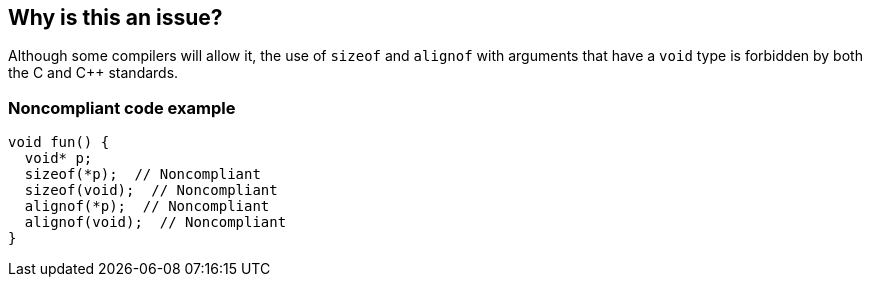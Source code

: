 == Why is this an issue?

Although some compilers will allow it, the use of `sizeof` and `alignof` with arguments that have a `void` type is forbidden by both the C and {cpp} standards.


=== Noncompliant code example

[source,cpp]
----
void fun() {
  void* p;
  sizeof(*p);  // Noncompliant
  sizeof(void);  // Noncompliant
  alignof(*p);  // Noncompliant
  alignof(void);  // Noncompliant
}
----



ifdef::env-github,rspecator-view[]

'''
== Implementation Specification
(visible only on this page)

=== Message

Don't use the "alignof" operator with an operand of a "void" type.


'''
== Comments And Links
(visible only on this page)

=== on 28 Mar 2015, 22:27:24 Evgeny Mandrikov wrote:
\[~freddy.mallet] [~ann.campbell.2] Words "evaluate a 'void' type" doesn't sound good/correct for me, might be better to change on "operand of a void type".

=== on 30 Mar 2015, 13:11:23 Ann Campbell wrote:
\[~evgeny.mandrikov] how about 'should not be used on "void"' ?

=== on 30 Mar 2015, 13:19:51 Evgeny Mandrikov wrote:
\[~ann.campbell.2] fine. But in any case I don't see how second example connected with description, which relates to RSPEC-2215.

=== on 31 Mar 2015, 13:14:15 Evgeny Mandrikov wrote:
\[~ann.campbell.2] I suspect that [~freddy.mallet] misunderstood Cppcheck rule, so that correct example looks like:

{noformat}

void test() {

  void* p;

  sizeof(*p);

}

{noformat}

and in this case there is indeed no intersection with RSPEC-2215.

=== on 31 Mar 2015, 14:30:56 Ann Campbell wrote:
updated

=== on 31 Mar 2015, 14:37:20 Evgeny Mandrikov wrote:
\[~ann.campbell.2] Title wasn't changed, so I did change and now spec LGTM.

=== on 31 Mar 2015, 16:07:26 Ann Campbell wrote:
\[~evgeny.mandrikov] title was changed as I thought you'd agreed. But okay.

=== on 31 Mar 2015, 16:24:04 Evgeny Mandrikov wrote:
\[~ann.campbell.2] I wasn't agree with word "evaluate", which remained in "used to evaluate 'void'", but I was agree with "used on 'void'" :) and finally took a decision to go ahead with my own proposal :)

=== on 9 Apr 2015, 08:25:07 Evgeny Mandrikov wrote:
\[~ann.campbell.2] In fact I didn't found that C standard forbids this, whereas {cpp} standard indeed forbids. Also GCC warns about this in {cpp} mode and still compiles, and doesn't warn in C mode. This *GNU extension* is indeed most probably originated from GCC compiler, but exists in some others for compatibility reasons - for example behavior of ICC (Intel Compiler) is the same as GCC, whereas Clang rejects this in {cpp} mode, but accepts in C without any warnings. Also statement "gcc is not a conforming C compiler by default" sounds a bit strong and aggressive. Based on this I think that we should adjust description.

=== on 9 Apr 2015, 09:15:10 Evgeny Mandrikov wrote:
\[~ann.campbell.2] however most probably I'm wrong about C standard, so taking ticket back to provide more details.

=== on 9 Apr 2015, 13:22:26 Evgeny Mandrikov wrote:
C11 6.5.3.4p1:

____
The sizeof operator shall not be applied to an expression that has function type or an incomplete type, to the parenthesized name of such a type, or to an expression that designates a bit-field member. The _Alignof operator shall not be applied to a function type or an incomplete type.

____
and C11 6.2.5p19:

____
The void type comprises an empty set of values; it is an incomplete object type that cannot be completed.

____
from where I conclude that indeed usage of "void" is not allowed by C11 standard.

And indeed - GCC 4.8.4 and Clang 3.6.0 would warn about this in "pedantic" C mode, but not ICC 15.0.2.


CPP11 5.3.3p1:

____
The sizeof operator shall not be applied to an expression that has function or incomplete type, ...

____
CPP11 5.3.6p1:

____
An alignof expression yields the alignment requirement of its operand type. The operand shall be a type-id representing a complete object type or an array thereof or a reference to a complete object type.

____
CPP11 3.9.1p9:

____
The void type is an incomplete type that cannot be completed.

____
So that not allowed by CPP11 too.

As was stated before - Clang will reject with error, GCC and ICC will show warning.


I hope this is enough to clarify description.

Also scope can be extended to cover "alignof" for which compilers behave in the same way as for "sizeof".

=== on 13 Apr 2015, 20:25:02 Evgeny Mandrikov wrote:
LGTM.

endif::env-github,rspecator-view[]
